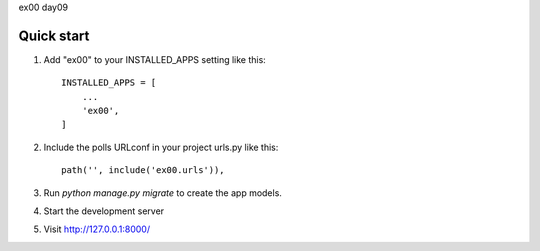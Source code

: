 ex00 day09

Quick start
------------

1. Add "ex00" to your INSTALLED_APPS setting like this::

    INSTALLED_APPS = [
        ...
        'ex00',
    ]

2. Include the polls URLconf in your project urls.py like this::

    path('', include('ex00.urls')),

3. Run `python manage.py migrate` to create the app models.

4. Start the development server

5. Visit http://127.0.0.1:8000/